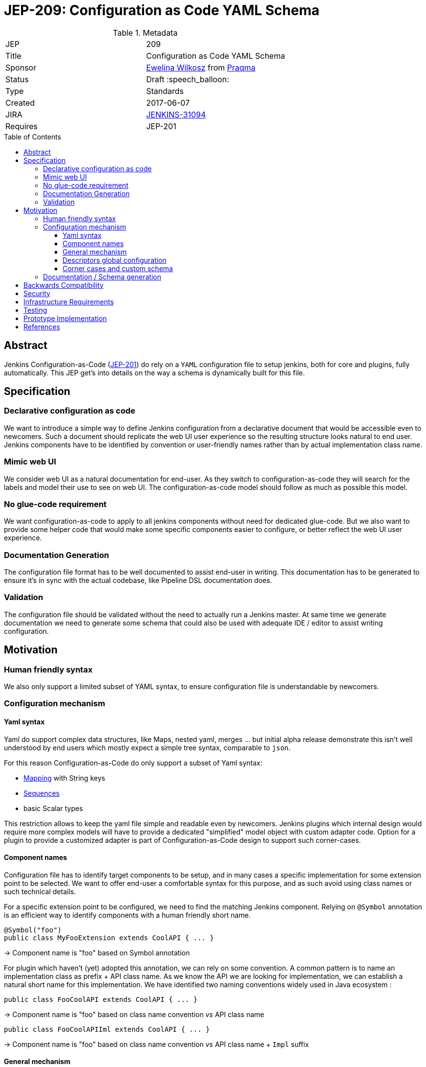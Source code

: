 = JEP-209: Configuration as Code YAML Schema
:toc: preamble
:toclevels: 3
ifdef::env-github[]
:tip-caption: :bulb:
:note-caption: :information_source:
:important-caption: :heavy_exclamation_mark:
:caution-caption: :fire:
:warning-caption: :warning:
endif::[]

.Metadata
[cols="2"]
|===
| JEP
| 209

| Title
| Configuration as Code YAML Schema

| Sponsor
| https://github.com/ewelinawilkosz2[Ewelina Wilkosz] from https://github.com/praqma[Praqma]

| Status
| Draft :speech_balloon:

| Type
| Standards

| Created
| 2017-06-07

| JIRA
| https://issues.jenkins-ci.org/browse/JENKINS-31094[JENKINS-31094]
//
//
// Uncomment if there will be a BDFL delegate for this JEP.
//| BDFL-Delegate
//| https://github.com/ewelinawilkosz[Ewelina Wilkosz]
//
//
// Uncomment if discussion will occur in forum other than jenkinsci-dev@ mailing list.
//| Discussions-To
//| :bulb: Link to where discussion and final status announcement will occur :bulb:
//

| Requires
| JEP-201

//
//
// Uncomment and fill if this JEP is rendered obsolete by a later JEP
//| Superseded-By
//| :bulb: JEP-NUMBER :bulb:
//
//
// Uncomment when this JEP status is set to Accepted, Rejected or Withdrawn.
//| Resolution
//| :bulb: Link to relevant post in the jenkinsci-dev@ mailing list archives :bulb:

|===


== Abstract

Jenkins Configuration-as-Code (https://github.com/jenkinsci/jep/blob/master/jep/201/README.adoc[JEP-201]) do rely on
a `YAML` configuration file to setup jenkins, both for core and plugins, fully automatically. This JEP get's into
details on the way a schema is dynamically built for this file.


== Specification

=== Declarative configuration as code

We want to introduce a simple way to define Jenkins configuration from a declarative document that would be accessible even to newcomers.
Such a document should replicate the web UI user experience so the resulting structure looks natural to end user. Jenkins components have
to be identified by convention or user-friendly names rather than by actual implementation class name.

=== Mimic web UI

We consider web UI as a natural documentation for end-user. As they switch to configuration-as-code they will search for the labels and
model their use to see on web UI. The configuration-as-code model should follow as much as possible this model.

=== No glue-code requirement

We want configuration-as-code to apply to all jenkins components without need for dedicated glue-code. But we also want to provide some
helper code that would make some specific components easier to configure, or better reflect the web UI user experience.

=== Documentation Generation

The configuration file format has to be well documented to assist end-user in writing. This documentation has to be generated to ensure
it’s in sync with the actual codebase, like Pipeline DSL documentation does.

=== Validation

The configuration file should be validated without the need to actually run a Jenkins master. At same time we generate documentation we
need to generate some schema that could also be used with adequate IDE / editor to assist writing configuration.


== Motivation

=== Human friendly syntax

We also only support a limited subset of YAML syntax, to ensure configuration file is understandable by newcomers.

=== Configuration mechanism

==== Yaml syntax

Yaml do support complex data structures, like Maps, nested yaml, merges ... but initial alpha release demonstrate this isn't well
understood by end users which mostly expect a simple tree syntax, comparable to `json`.

For this reason Configuration-as-Code do only support a subset of Yaml syntax:

* http://yaml.org/type/map.html[Mapping] with String keys
* http://yaml.org/type/seq.html[Sequences]
* basic Scalar types

This restriction allows to keep the yaml file simple and readable even by newcomers. Jenkins plugins which internal design would
require more complex models will have to provide a dedicated "simplified" model object with custom adapter code. Option for a plugin
to provide a customized adapter is part of Configuration-as-Code design to support such corner-cases.

==== Component names

Configuration file has to identify target components to be setup, and in many cases a specific implementation for some
extension point to be selected. We want to offer end-user a comfortable syntax for this purpose, and as such avoid
using class names or such technical details.

For a specific extension point to be configured, we need to find the matching Jenkins component. Relying on `@Symbol` annotation is an
efficient way to identify components with a human friendly short name.

```java
@Symbol("foo")
public class MyFooExtension extends CoolAPI { ... }
```
-> Component name is "foo" based on Symbol annotation

For plugin which haven't (yet) adopted this annotation, we can rely
on some convention. A common pattern is to name an implementation class as prefix + API class name. As we know
the API we are looking for implementation, we can establish a natural short name for this implementation. We have
identified two naming conventions widely used in Java ecosystem :

```java
public class FooCoolAPI extends CoolAPI { ... }
```
-> Component name is "foo" based on class name convention _vs_ API class name

```java
public class FooCoolAPIIml extends CoolAPI { ... }
```
-> Component name is "foo" based on class name convention _vs_ API class name + `Impl` suffix


==== General mechanism

Any configurable component comes with a Configurator which knows how to handle it's data model.

To support both jenkins-core and all plugins out-of-the-box we need a generic mechanism to configure anything Jenkins
component. This is the "fallback" mechanism for any component which doesn't come with a custom configurator, so not
intended to cover all potential design glitches, but to offer a reasonable schema inference for any code base used
in Jenkins ecosystem.

We need some mechanism to construct a jenkins component in respect with it's lifecycle, and in a way the data model
schema is relevant for end-user based on his use of jenkins and it's web UI. Such component are tightly coupled with
Stapler web framework and the expectation for them to be managed by this framework.

``DataBoundSetter``s & ``DataBoundConstructor``s offer a natural way to construct Jenkins components from a set of key=value pairs. Most
jenkins components do rely on them and as such offer a 1:1 match between internal data structure and web UI configuration forms.
Component to follow UI binding conventions and best practices will then be supported out-of-the-box. The few of them with custom UI binding
rules should be easily fixed, as the required changes are limited to data binding conventions.

Using annotations to define the data-binding model let us introspect a class efficiently. When approved we want
Configuration-as-Code to adopt https://github.com/jenkinsci/jep/tree/master/jep/205[JEP-205] declarative data binding
to get more details on component data model, as well as configure target components with full support for their
construction lifecycle and data constraints validation.

==== Descriptors global configuration

A major exception to this is ``Descriptor``s which in many cases rely on manual parsing of `JSONObject`. In this JEP we
propose to offer guidance and recommendation for plugin developers to apply the same databinding mechanisme to descriptor's
``configure`` method. We published a https://github.com/jenkinsci/configuration-as-code-plugin/blob/master/PLUGINS.md[step-by-step guide]
for this purpose and will open pull-requests on few commons plugins to demonstrate this approach.

Most plugin do already have setters for descriptor's attribte, designed to enable configuration from groovy scripts. We
do rely on those when they exist, but adoption databinding mechanisms will ensure

1. accessors name and types do match the internal data model
1. all attributes are configurable relying on DataBound setters.

==== Corner cases and custom schema

In some circumstances the Java codebase doesn’t match the web UI forms or relies on some custom code for configuration. The Jenkins root
object is such a component. For those, we need to provide some dedicated configuration adapter code. Some plugins might need the same,
either to offer a nicer schema, or to adjust to internal data representation.

Such component can define their own Configurator extension to Configuration-as-Code, which will be responsible to
define the data model schema used to set the target component. Configuration-as-Code do define such custom configurators for
some jenkins-core components which don't follow the data-binding conventions for legacy or architecture reasons.

=== Documentation / Schema generation

As configuration-as-code can identify a Configurator for any component in jenkins sometime using a generic, data-binding one,
sometime relying on a specialized implementation, we can construct a full data model from a live jenkins instance, and
produce various artifacts :

* We generate user-friendly documentation for the data schema. As we rely on data-bound attributes we can include help
tips from web view as additional guidance to end-user reading the doc.
* We generate a json-schema that can be used by IDE or validation tools to check the yaml syntax is valid and matches the
target jenkins instance.
* We _could_ generate more, including dedicated validation tools, linter, etc. Tooling will be discussed in more details
in link:https://github.com/jenkinsci/jep/blob/master/jep/208/README.adoc[JEP-208].


== Backwards Compatibility

As Configuration-as-Code do infer data model schema from data binding this schema is subject to changes when a plugin is
updated, so configuration would suddenly fail to load. To workaround this issue we have implemented some backward compatibility
support, based on the meta-data we can collect from live jenkins instance on obsolete code base.

By default Configuration-as-Code would reject use of a Deprecated or Restricted attribute. For backward compatibility it
can be configured to only warn user. This behaviour is controlled by an additional meta-configuration in yaml file:

```yaml
configuration-as-code:
   deprecation: warn
   restricted: warn
```

For a comparable reason, if at some point we decide to introduce some breaking change in the way we introspect the
data model to build schema, this new behaviour would only be enabled as the configuration file opt-in for this new
feature :
```yaml
configuration-as-code:
    version: 2
```

== Security

Sensible informations should _not_ be exposed directly within the yaml configuration file.
Configuration-as-Code do support string expansion using a bash-like `${KEY}` syntax for string based values. Configuration-as-Code do also define
an API to connect with third-party secret-sources. Out of the box we do support environment variable expansion, which should only be considered
for testing purpose, as well as file-based secret source (docker-secret, kubernetes-secret) and a Vault connector. Third party plugins can be developped to offer comparable support with other secret providers.

== Infrastructure Requirements

N/A

== Testing

We provide a set of configuration samples for various popular plugins, both as documentation for newcomers and for acceptance testing of the
implementation.

== Prototype Implementation

https://github.com/jenkinsci/configuration-as-code-plugin

== References

This topic was initially discussed on https://issues.jenkins-ci.org/browse/JENKINS-31094[JENKINS-31094].
Subsequent discussion https://groups.google.com/d/msg/jenkinsci-dev/6TjlxEqHUEs/nKSG1xSkCQAJ[here].
